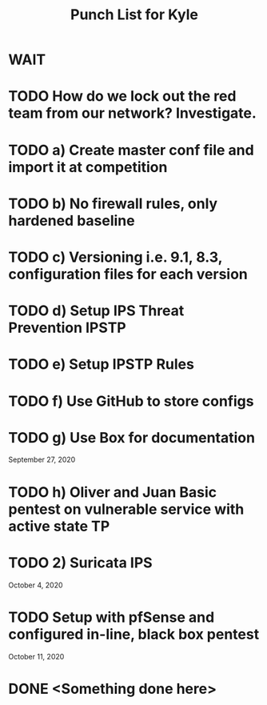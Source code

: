 #+TITLE: Punch List for Kyle

* WAIT
* TODO How do we lock out the red team from our network? Investigate.
* TODO 			    a) Create master conf file and import it at competition
* TODO 			    b) No firewall rules, only hardened baseline
* TODO 			    c) Versioning i.e. 9.1, 8.3, configuration files for each version
* TODO 			    d) Setup IPS Threat Prevention IPSTP
* TODO 			    e) Setup IPSTP Rules
* TODO 			    f) Use GitHub to store configs
* TODO 			    g) Use Box for documentation
September 27, 2020
* TODO 			    h) Oliver and Juan Basic pentest on vulnerable service with active state TP
* TODO 2) Suricata IPS
October 4, 2020 
* TODO Setup with pfSense and configured in-line, black box pentest
October 11, 2020
* DONE <Something done here>
